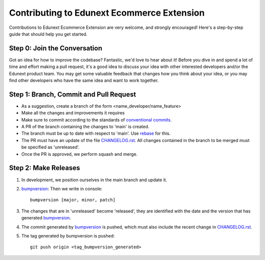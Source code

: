 ###########################################
Contributing to Edunext Ecommerce Extension
###########################################

Contributions to Edunext Ecommerce Extension are very welcome, 
and strongly encouraged! Here's a step-by-step guide 
that should help you get started.

Step 0: Join the Conversation
=============================

Got an idea for how to improve the codebase? Fantastic, we'd love to hear about
it! Before you dive in and spend a lot of time and effort making a pull request,
it's a good idea to discuss your idea with other interested developers and/or the
Edunext product team. You may get some valuable feedback that changes how you think
about your idea, or you may find other developers who have the same idea and want
to work together.

Step 1: Branch, Commit and Pull Request
=======================================

* As a suggestion, create a branch of the form <name_developer/name_feature>
* Make all the changes and improvements it requires
* Make sure to commit according to the standards of `conventional commits`_.
* A PR of the branch containing the changes to 'main' is created.
* The branch must be up to date with respect to 'main'. Use `rebase`_ for this.
* The PR must have an update of the file `CHANGELOG.rst`_. All changes contained in the branch to be merged must be specified as 'unreleased'.
* Once the PR is approved, we perform squash and merge.

.. _conventional commits: https://www.conventionalcommits.org/en/v1.0.0/
.. _rebase: https://www.atlassian.com/es/git/tutorials/rewriting-history/git-rebase
.. _CHANGELOG.rst: https://github.com/eduNEXT/ecommerce-extensions/blob/main/CHANGELOG.rst

Step 2: Make Releases
=====================
1. In development, we position ourselves in the main branch and update it. 
2. `bumpversion`_: Then we write in console::

    bumpversion [major, minor, patch]
3. The changes that are in 'unreleased' become 'released', they are identified with the date and the version that has generated `bumpversion`_.
4. The commit generated by `bumpversion`_ is pushed, which must also include the recent change in `CHANGELOG.rst`_.
5. The tag generated by bumpversion is pushed::

    git push origin <tag_bumpversion_generated>

.. _bumpversion: https://pypi.org/project/bumpversion/
